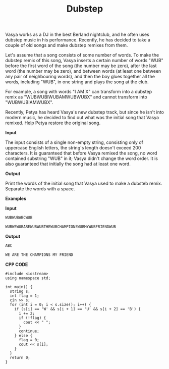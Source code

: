 #+title: Dubstep

Vasya works as a DJ in the best Berland nightclub, and he often uses dubstep music in his performance. Recently, he has decided to take a couple of old songs and make dubstep remixes from them.

Let's assume that a song consists of some number of words. To make the dubstep remix of this song, Vasya inserts a certain number of words "WUB" before the first word of the song (the number may be zero), after the last word (the number may be zero), and between words (at least one between any pair of neighbouring words), and then the boy glues together all the words, including "WUB", in one string and plays the song at the club.

For example, a song with words "I AM X" can transform into a dubstep remix as "WUBWUBIWUBAMWUBWUBX" and cannot transform into "WUBWUBIAMWUBX".

Recently, Petya has heard Vasya's new dubstep track, but since he isn't into modern music, he decided to find out what was the initial song that Vasya remixed. Help Petya restore the original song.

*Input*

The input consists of a single non-empty string, consisting only of uppercase English letters, the string's length doesn't exceed 200 characters. It is guaranteed that before Vasya remixed the song, no word contained substring "WUB" in it; Vasya didn't change the word order. It is also guaranteed that initially the song had at least one word.

*Output*

Print the words of the initial song that Vasya used to make a dubsteb remix. Separate the words with a space.

*Examples*

*Input*

#+begin_src txt
WUBWUBABCWUB

WUBWEWUBAREWUBWUBTHEWUBCHAMPIONSWUBMYWUBFRIENDWUB
#+end_src

*Output*

#+begin_src txt
ABC

WE ARE THE CHAMPIONS MY FRIEND
#+end_src

*CPP CODE*

#+BEGIN_SRC C++
#include <iostream>
using namespace std;

int main() {
  string s;
  int flag = 1;
  cin >> s;
  for (int i = 0; i < s.size(); i++) {
    if (s[i] == 'W' && s[i + 1] == 'U' && s[i + 2] == 'B') {
      i += 2;
      if (!flag) {
        cout << " ";
      }
      continue;
    } else {
      flag = 0;
      cout << s[i];
    }
  }
  return 0;
}
#+END_SRC
